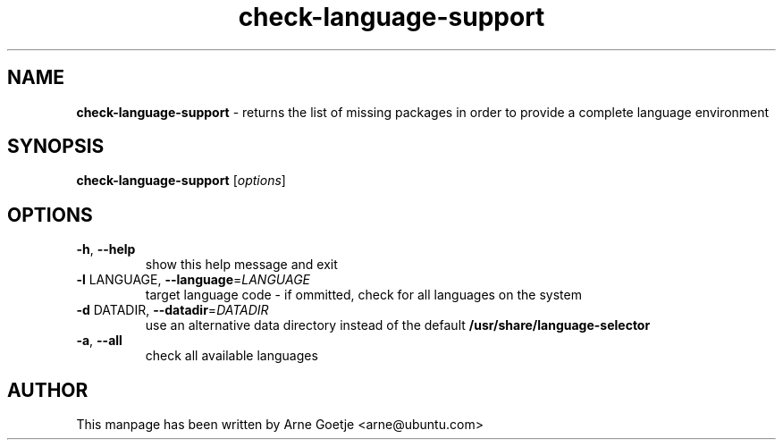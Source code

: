 .TH check-language-support 1 "September 23, 2009"  "version 0.1"
.SH NAME
\fBcheck-language-support\fP \- returns the list of missing packages in order to provide a complete language environment
.SH SYNOPSIS
.B check-language-support
[\fIoptions\fR]
.SH OPTIONS
.TP
\fB\-h\fR, \fB\-\-help\fR
show this help message and exit
.TP
\fB\-l\fR LANGUAGE, \fB\-\-language\fR=\fILANGUAGE\fR
target language code - if ommitted, check for all languages on the system
.TP
\fB\-d\fR DATADIR, \fB\-\-datadir\fR=\fIDATADIR\f
use an alternative data directory instead of the default
.B /usr/share/language\-selector
.TP
\fB\-a\fR, \fB\-\-all\fR
check all available languages
.SH AUTHOR
This manpage has been written by Arne Goetje <arne@ubuntu.com>
